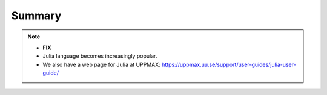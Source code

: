 Summary
==============

.. keypoints::

   - Load and run
   - Packages
      - Check for preinstalled packages
      - Installation with *PYPI*     
   - Isolated environments 
      - With a virtual environment you can tailor an environment with specific versions for Python and packages, not interfering with other installed python versions and packages.
      - Make it for each project you have for reproducibility.
      - There are different tools to create virtual environemnts.

   - Batch mode
      - The SLURM scheduler handles allocations to the calculation nodes
      - Batch jobs runs without interaction with user
      - A batch script consists of a part with *SLURM parameters* describing the allocation and a second part describing the actual work within the job, for instance one or several Python scripts.
      - Remember to include possible input arguments to the Python script in the batch script.
   
   - Interactive work on calculation nodes
      - Start an interactive session on a calculation node by a SLURM allocation (similar flags)
         - At HPC2N: ``salloc`` ...
         - At UPPMAX: ``interactive`` ...
      - Follow the same procedure as usual by loading the Python module and possible prerequisites.

   - Parallel
      - You deploy cores and nodes via SLURM, either in interactive mode or batch
      - **FIX** In Python, threads, distributed and MPI parallelization can be used.

   - GPUs
      -  You deploy GPU nodes via SLURM, either in interactive mode or batch
      -  **FIX** In Python the numba package is handy

.. challenge:: Not really clear? (5 min)

    - Discuss in breakout rooms
    - Learn from each other

.. seealso::

    - **FIX**
    - For other topics, see python documentation https://www.python.org/doc/. 
    - Python forum is found here https://python-forum.io/.
    - A nice introduction to packages can be found here: https://aaltoscicomp.github.io/python-for-scicomp/dependencies/
    - CodeRefinery develops and maintains training material on software best practices for researchers that already write code. 
    
      - Their material addresses all academic disciplines and tries to be as programming language-independent as possible. https://coderefinery.org/lessons/
    
.. note::
    
    - **FIX**
    - Julia language becomes increasingly popular.
    - We also have a web page for Julia at UPPMAX: https://uppmax.uu.se/support/user-guides/julia-user-guide/
    
    
